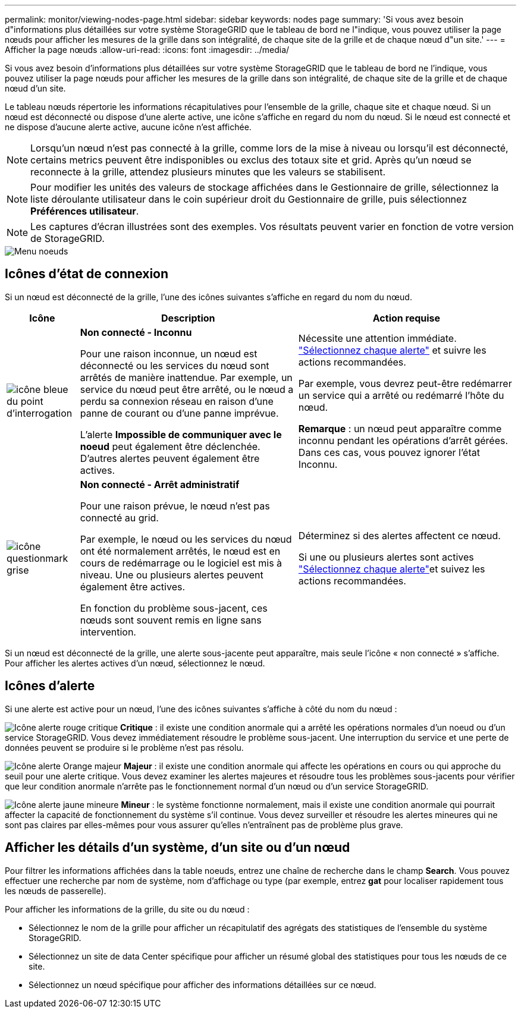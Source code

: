 ---
permalink: monitor/viewing-nodes-page.html 
sidebar: sidebar 
keywords: nodes page 
summary: 'Si vous avez besoin d"informations plus détaillées sur votre système StorageGRID que le tableau de bord ne l"indique, vous pouvez utiliser la page nœuds pour afficher les mesures de la grille dans son intégralité, de chaque site de la grille et de chaque nœud d"un site.' 
---
= Afficher la page nœuds
:allow-uri-read: 
:icons: font
:imagesdir: ../media/


[role="lead"]
Si vous avez besoin d'informations plus détaillées sur votre système StorageGRID que le tableau de bord ne l'indique, vous pouvez utiliser la page nœuds pour afficher les mesures de la grille dans son intégralité, de chaque site de la grille et de chaque nœud d'un site.

Le tableau nœuds répertorie les informations récapitulatives pour l'ensemble de la grille, chaque site et chaque nœud. Si un nœud est déconnecté ou dispose d'une alerte active, une icône s'affiche en regard du nom du nœud. Si le nœud est connecté et ne dispose d'aucune alerte active, aucune icône n'est affichée.


NOTE: Lorsqu'un nœud n'est pas connecté à la grille, comme lors de la mise à niveau ou lorsqu'il est déconnecté, certains metrics peuvent être indisponibles ou exclus des totaux site et grid. Après qu'un nœud se reconnecte à la grille, attendez plusieurs minutes que les valeurs se stabilisent.


NOTE: Pour modifier les unités des valeurs de stockage affichées dans le Gestionnaire de grille, sélectionnez la liste déroulante utilisateur dans le coin supérieur droit du Gestionnaire de grille, puis sélectionnez *Préférences utilisateur*.


NOTE: Les captures d'écran illustrées sont des exemples. Vos résultats peuvent varier en fonction de votre version de StorageGRID.

image::../media/nodes_table.png[Menu noeuds]



== Icônes d'état de connexion

Si un nœud est déconnecté de la grille, l'une des icônes suivantes s'affiche en regard du nom du nœud.

[cols="1a,3a,3a"]
|===
| Icône | Description | Action requise 


 a| 
image:../media/icon_alarm_blue_unknown.png["icône bleue du point d'interrogation"]
 a| 
*Non connecté - Inconnu*

Pour une raison inconnue, un nœud est déconnecté ou les services du nœud sont arrêtés de manière inattendue. Par exemple, un service du nœud peut être arrêté, ou le nœud a perdu sa connexion réseau en raison d'une panne de courant ou d'une panne imprévue.

L'alerte *Impossible de communiquer avec le noeud* peut également être déclenchée. D'autres alertes peuvent également être actives.
 a| 
Nécessite une attention immédiate. link:monitoring-system-health.html#view-current-and-resolved-alerts["Sélectionnez chaque alerte"] et suivre les actions recommandées.

Par exemple, vous devrez peut-être redémarrer un service qui a arrêté ou redémarré l'hôte du nœud.

*Remarque* : un nœud peut apparaître comme inconnu pendant les opérations d'arrêt gérées. Dans ces cas, vous pouvez ignorer l'état Inconnu.



 a| 
image:../media/icon_alarm_gray_administratively_down.png["icône questionmark grise"]
 a| 
*Non connecté - Arrêt administratif*

Pour une raison prévue, le nœud n'est pas connecté au grid.

Par exemple, le nœud ou les services du nœud ont été normalement arrêtés, le nœud est en cours de redémarrage ou le logiciel est mis à niveau. Une ou plusieurs alertes peuvent également être actives.

En fonction du problème sous-jacent, ces nœuds sont souvent remis en ligne sans intervention.
 a| 
Déterminez si des alertes affectent ce nœud.

Si une ou plusieurs alertes sont actives link:monitoring-system-health.html#view-current-and-resolved-alerts["Sélectionnez chaque alerte"]et suivez les actions recommandées.

|===
Si un nœud est déconnecté de la grille, une alerte sous-jacente peut apparaître, mais seule l'icône « non connecté » s'affiche. Pour afficher les alertes actives d'un nœud, sélectionnez le nœud.



== Icônes d'alerte

Si une alerte est active pour un nœud, l'une des icônes suivantes s'affiche à côté du nom du nœud :

image:../media/icon_alert_red_critical.png["Icône alerte rouge critique"] *Critique* : il existe une condition anormale qui a arrêté les opérations normales d'un noeud ou d'un service StorageGRID. Vous devez immédiatement résoudre le problème sous-jacent. Une interruption du service et une perte de données peuvent se produire si le problème n'est pas résolu.

image:../media/icon_alert_orange_major.png["Icône alerte Orange majeur"] *Majeur* : il existe une condition anormale qui affecte les opérations en cours ou qui approche du seuil pour une alerte critique. Vous devez examiner les alertes majeures et résoudre tous les problèmes sous-jacents pour vérifier que leur condition anormale n'arrête pas le fonctionnement normal d'un nœud ou d'un service StorageGRID.

image:../media/icon_alert_yellow_minor.png["Icône alerte jaune mineure"] *Mineur* : le système fonctionne normalement, mais il existe une condition anormale qui pourrait affecter la capacité de fonctionnement du système s'il continue. Vous devez surveiller et résoudre les alertes mineures qui ne sont pas claires par elles-mêmes pour vous assurer qu'elles n'entraînent pas de problème plus grave.



== Afficher les détails d'un système, d'un site ou d'un nœud

Pour filtrer les informations affichées dans la table noeuds, entrez une chaîne de recherche dans le champ *Search*. Vous pouvez effectuer une recherche par nom de système, nom d'affichage ou type (par exemple, entrez *gat* pour localiser rapidement tous les nœuds de passerelle).

Pour afficher les informations de la grille, du site ou du nœud :

* Sélectionnez le nom de la grille pour afficher un récapitulatif des agrégats des statistiques de l'ensemble du système StorageGRID.
* Sélectionnez un site de data Center spécifique pour afficher un résumé global des statistiques pour tous les nœuds de ce site.
* Sélectionnez un nœud spécifique pour afficher des informations détaillées sur ce nœud.

